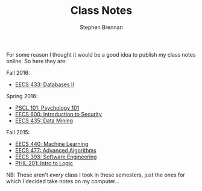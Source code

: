 #+TITLE: Class Notes
#+AUTHOR: Stephen Brennan
#+HTML_HEAD: <link href="//thomasf.github.io/solarized-css/solarized-light.min.css" rel="stylesheet"></link>
#+HTML_DOCTYPE: html5

#+BEGIN_HTML
<a href="https://github.com/brenns10/notes"><img style="position: absolute; top: 0; right: 0; border: 0;" src="https://camo.githubusercontent.com/a6677b08c955af8400f44c6298f40e7d19cc5b2d/68747470733a2f2f73332e616d617a6f6e6177732e636f6d2f6769746875622f726962626f6e732f666f726b6d655f72696768745f677261795f3664366436642e706e67" alt="Fork me on GitHub" data-canonical-src="https://s3.amazonaws.com/github/ribbons/forkme_right_gray_6d6d6d.png"></a>
#+END_HTML

For some reason I thought it would be a good idea to publish my class notes
online.  So here they are:

Fall 2016:

- [[file:eecs433.html][EECS 433: Databases II]]

Spring 2016:

- [[file:pscl101.html][PSCL 101: Psychology 101]]
- [[file:eecs600.html][EECS 600: Introduction to Security]]
- [[file:eecs435.html][EECS 435: Data Mining]]

Fall 2015:

- [[file:eecs440.html][EECS 440: Machine Learning]]
- [[file:eecs477.html][EECS 477: Advanced Algorithms]]
- [[file:eecs393.html][EECS 393: Software Engineering]]
- [[file:phil201.html][PHIL 201: Intro to Logic]]

NB: These aren't /every/ class I took in these semesters, just the ones for
which I decided take notes on my computer...
